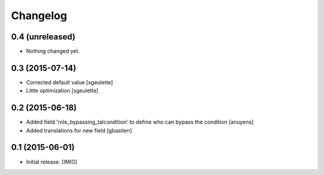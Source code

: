 Changelog
=========


0.4 (unreleased)
----------------

- Nothing changed yet.


0.3 (2015-07-14)
----------------

- Corrected default value
  [sgeulette]
- Little optimization
  [sgeulette]

0.2 (2015-06-18)
----------------

- Added field 'role_bypassing_talcondition' to define who can bypass the condition
  [anuyens]
- Added translations for new field
  [gbastien]


0.1 (2015-06-01)
----------------

- Initial release.
  [IMIO]

